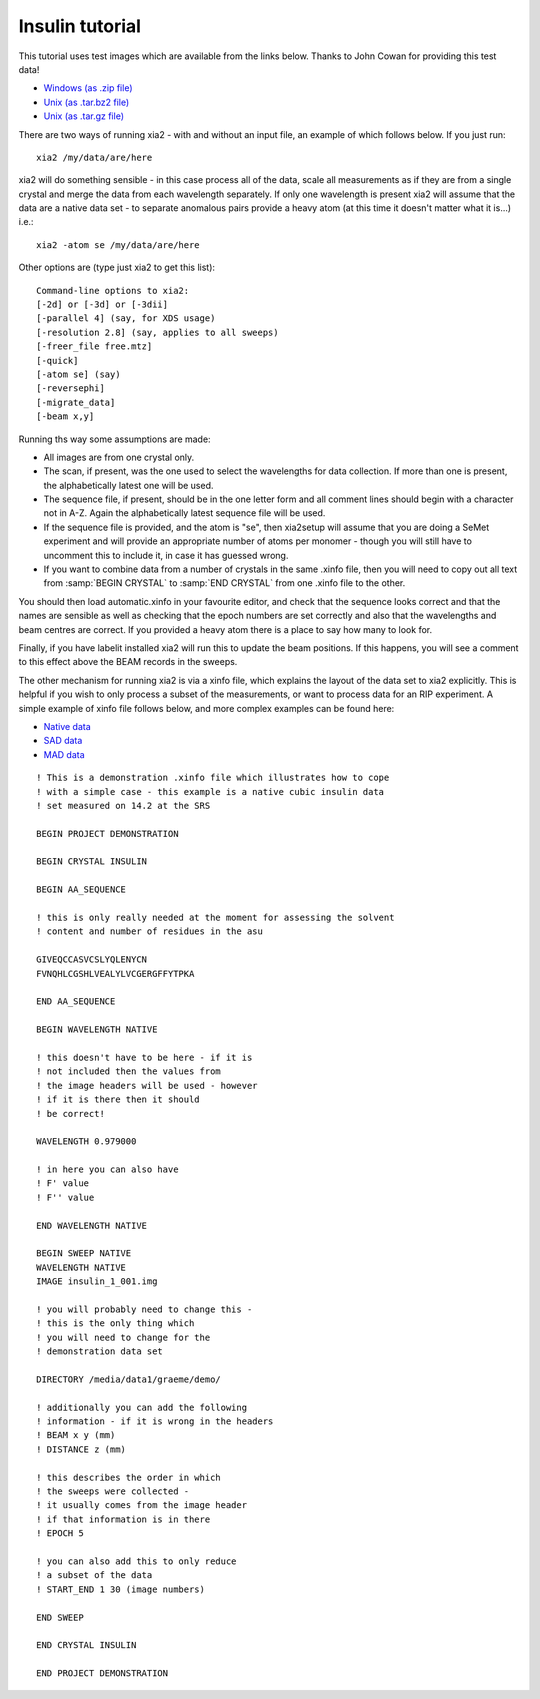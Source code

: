 ++++++++++++++++
Insulin tutorial
++++++++++++++++

This tutorial uses test images which are available from the links below.
Thanks to John Cowan for providing this test data!

* `Windows (as .zip file) <http://xia2.sourceforge.net/demo.zip>`_
* `Unix (as .tar.bz2 file) <http://xia2.sourceforge.net/demo.tar.bz2>`_
* `Unix (as .tar.gz file) <http://xia2.sourceforge.net/demo.tar.gz>`_

There are two ways of running xia2 - with and without an input file, an
example of which follows below. If you just run::

  xia2 /my/data/are/here

xia2 will do something sensible - in this case process all of the data, scale
all measurements as if they are from a single crystal and merge the data from
each wavelength separately. If only one wavelength is present xia2 will assume
that the data are a native data set - to separate anomalous pairs provide a
heavy atom (at this time it doesn't matter what it is...) i.e.::

  xia2 -atom se /my/data/are/here

Other options are (type just xia2 to get this list)::

  Command-line options to xia2:
  [-2d] or [-3d] or [-3dii]
  [-parallel 4] (say, for XDS usage)
  [-resolution 2.8] (say, applies to all sweeps)
  [-freer_file free.mtz]
  [-quick]
  [-atom se] (say)
  [-reversephi]
  [-migrate_data]
  [-beam x,y]

Running ths way some assumptions are made:

* All images are from one crystal only.

* The scan, if present, was the one used to select the wavelengths for data
  collection. If more than one is present, the alphabetically latest one will
  be used.

* The sequence file, if present, should be in the one letter form and all
  comment lines should begin with a character not in A-Z. Again the
  alphabetically latest sequence file will be used.

* If the sequence file is provided, and the atom is "se", then xia2setup will
  assume that you are doing a SeMet experiment and will provide an appropriate
  number of atoms per monomer - though you will still have to uncomment this
  to include it, in case it has guessed wrong.

* If you want to combine data from a number of crystals in the same .xinfo
  file, then you will need to copy out all text from
  :samp:`BEGIN CRYSTAL` to :samp:`END CRYSTAL` from one .xinfo file to the
  other.

You should then load automatic.xinfo in your favourite editor, and check that
the sequence looks correct and that the names are sensible as well as checking
that the epoch numbers are set correctly and also that the wavelengths and
beam centres are correct. If you provided a heavy atom there is a place to
say how many to look for.

Finally, if you have labelit installed xia2 will run this to update the beam
positions. If this happens, you will see a comment to this effect above the
BEAM records in the sweeps.

The other mechanism for running xia2 is via a xinfo file, which explains the
layout of the data set to xia2 explicitly. This is helpful if you wish to only
process a subset of the measurements, or want to process data for an RIP
experiment. A simple example of xinfo file follows below, and more complex
examples can be found here:

* `Native data <http://xia2.sourceforge.net/NATIVE.xinfo>`_
* `SAD data <http://xia2.sourceforge.net/SAD.xinfo>`_
* `MAD data <http://xia2.sourceforge.net/MAD.xinfo>`_

::

  ! This is a demonstration .xinfo file which illustrates how to cope
  ! with a simple case - this example is a native cubic insulin data
  ! set measured on 14.2 at the SRS

  BEGIN PROJECT DEMONSTRATION

  BEGIN CRYSTAL INSULIN

  BEGIN AA_SEQUENCE

  ! this is only really needed at the moment for assessing the solvent
  ! content and number of residues in the asu

  GIVEQCCASVCSLYQLENYCN
  FVNQHLCGSHLVEALYLVCGERGFFYTPKA

  END AA_SEQUENCE

  BEGIN WAVELENGTH NATIVE

  ! this doesn't have to be here - if it is
  ! not included then the values from
  ! the image headers will be used - however
  ! if it is there then it should
  ! be correct!

  WAVELENGTH 0.979000

  ! in here you can also have
  ! F' value
  ! F'' value

  END WAVELENGTH NATIVE

  BEGIN SWEEP NATIVE
  WAVELENGTH NATIVE
  IMAGE insulin_1_001.img

  ! you will probably need to change this -
  ! this is the only thing which
  ! you will need to change for the
  ! demonstration data set

  DIRECTORY /media/data1/graeme/demo/

  ! additionally you can add the following
  ! information - if it is wrong in the headers
  ! BEAM x y (mm)
  ! DISTANCE z (mm)

  ! this describes the order in which
  ! the sweeps were collected -
  ! it usually comes from the image header
  ! if that information is in there
  ! EPOCH 5

  ! you can also add this to only reduce
  ! a subset of the data
  ! START_END 1 30 (image numbers)

  END SWEEP

  END CRYSTAL INSULIN

  END PROJECT DEMONSTRATION

